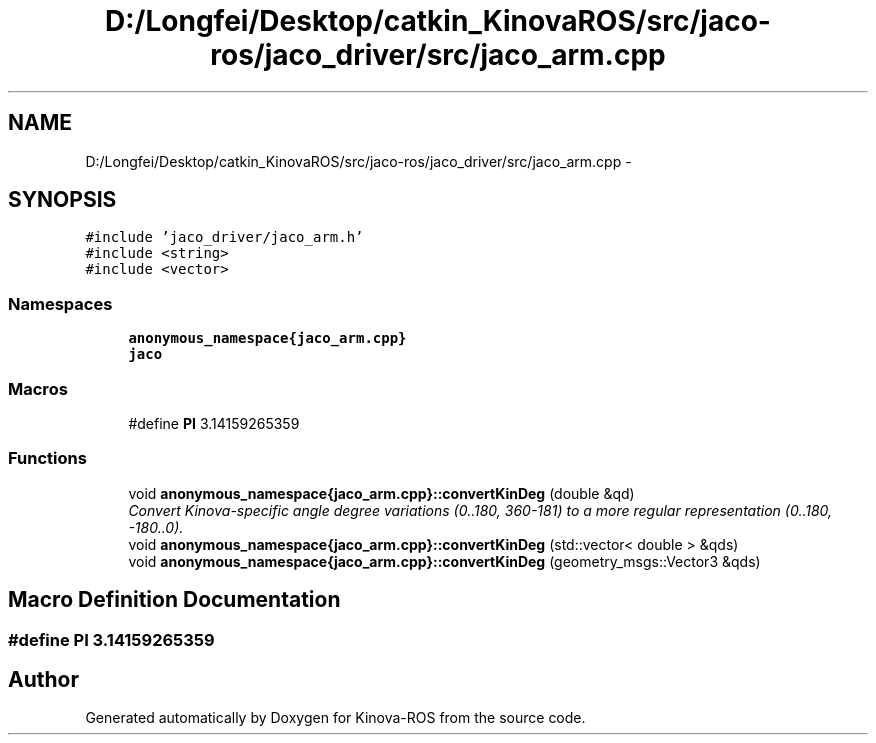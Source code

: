 .TH "D:/Longfei/Desktop/catkin_KinovaROS/src/jaco-ros/jaco_driver/src/jaco_arm.cpp" 3 "Thu Mar 3 2016" "Version 1.0.1" "Kinova-ROS" \" -*- nroff -*-
.ad l
.nh
.SH NAME
D:/Longfei/Desktop/catkin_KinovaROS/src/jaco-ros/jaco_driver/src/jaco_arm.cpp \- 
.SH SYNOPSIS
.br
.PP
\fC#include 'jaco_driver/jaco_arm\&.h'\fP
.br
\fC#include <string>\fP
.br
\fC#include <vector>\fP
.br

.SS "Namespaces"

.in +1c
.ti -1c
.RI " \fBanonymous_namespace{jaco_arm\&.cpp}\fP"
.br
.ti -1c
.RI " \fBjaco\fP"
.br
.in -1c
.SS "Macros"

.in +1c
.ti -1c
.RI "#define \fBPI\fP   3\&.14159265359"
.br
.in -1c
.SS "Functions"

.in +1c
.ti -1c
.RI "void \fBanonymous_namespace{jaco_arm\&.cpp}::convertKinDeg\fP (double &qd)"
.br
.RI "\fIConvert Kinova-specific angle degree variations (0\&.\&.180, 360-181) to a more regular representation (0\&.\&.180, -180\&.\&.0)\&. \fP"
.ti -1c
.RI "void \fBanonymous_namespace{jaco_arm\&.cpp}::convertKinDeg\fP (std::vector< double > &qds)"
.br
.ti -1c
.RI "void \fBanonymous_namespace{jaco_arm\&.cpp}::convertKinDeg\fP (geometry_msgs::Vector3 &qds)"
.br
.in -1c
.SH "Macro Definition Documentation"
.PP 
.SS "#define PI   3\&.14159265359"

.SH "Author"
.PP 
Generated automatically by Doxygen for Kinova-ROS from the source code\&.
